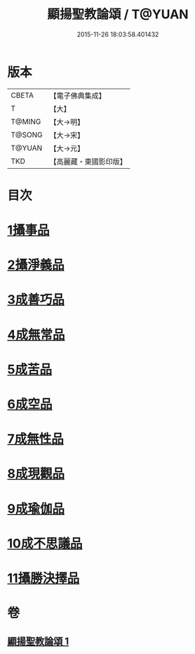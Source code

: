 #+TITLE: 顯揚聖教論頌 / T@YUAN
#+DATE: 2015-11-26 18:03:58.401432
* 版本
 |     CBETA|【電子佛典集成】|
 |         T|【大】     |
 |    T@MING|【大→明】   |
 |    T@SONG|【大→宋】   |
 |    T@YUAN|【大→元】   |
 |       TKD|【高麗藏・東國影印版】|

* 目次
* [[file:KR6n0078_001.txt::001-0583b25][1攝事品]]
* [[file:KR6n0078_001.txt::0584a25][2攝淨義品]]
* [[file:KR6n0078_001.txt::0584c10][3成善巧品]]
* [[file:KR6n0078_001.txt::0585b3][4成無常品]]
* [[file:KR6n0078_001.txt::0585c22][5成苦品]]
* [[file:KR6n0078_001.txt::0586b5][6成空品]]
* [[file:KR6n0078_001.txt::0586c23][7成無性品]]
* [[file:KR6n0078_001.txt::0587b14][8成現觀品]]
* [[file:KR6n0078_001.txt::0588a7][9成瑜伽品]]
* [[file:KR6n0078_001.txt::0588a16][10成不思議品]]
* [[file:KR6n0078_001.txt::0588b8][11攝勝決擇品]]
* 卷
** [[file:KR6n0078_001.txt][顯揚聖教論頌 1]]
